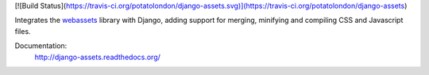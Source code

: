 [![Build Status](https://travis-ci.org/potatolondon/django-assets.svg)](https://travis-ci.org/potatolondon/django-assets)

Integrates the `webassets`_ library with Django, adding support for
merging, minifying and compiling CSS and Javascript files.

Documentation:
    http://django-assets.readthedocs.org/

.. _webassets: http://github.com/miracle2k/webassets
